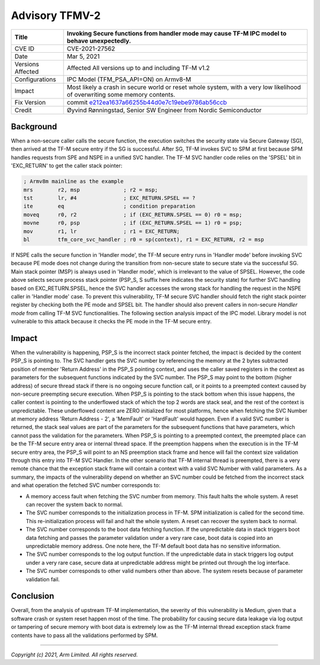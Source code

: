 Advisory TFMV-2
===============

+----------------+-------------------------------------------------------------+
| Title          | Invoking Secure functions from handler mode may cause TF-M  |
|                | IPC model to behave unexpectedly.                           |
+================+=============================================================+
| CVE ID         | CVE-2021-27562                                              |
+----------------+-------------------------------------------------------------+
| Date           | Mar 5, 2021                                                 |
+----------------+-------------------------------------------------------------+
| Versions       | Affected All versions up to and including TF-M v1.2         |
| Affected       |                                                             |
+----------------+-------------------------------------------------------------+
| Configurations | IPC Model (TFM_PSA_API=ON) on Armv8-M                       |
+----------------+-------------------------------------------------------------+
| Impact         | Most likely a crash in secure world or reset whole system,  |
|                | with a very low likelihood of overwriting some memory       |
|                | contents.                                                   |
+----------------+-------------------------------------------------------------+
| Fix Version    | commit `e212ea1637a66255b44d0e7c19ebe9786ab56ccb`_          |
+----------------+-------------------------------------------------------------+
| Credit         | Øyvind Rønningstad,                                         |
|                | Senior SW Engineer from Nordic Semiconductor                |
+----------------+-------------------------------------------------------------+

Background
----------

When a non-secure caller calls the secure function, the execution switches the
security state via Secure Gateway (SG), then arrived at the TF-M secure entry
if the SG is successful. After SG, TF-M invokes SVC to SPM at first because SPM
handles requests from SPE and NSPE in a unified SVC handler. The TF-M SVC
handler code relies on the 'SPSEL' bit in 'EXC_RETURN' to get the caller stack
pointer:

.. code-block:: asm

  ; Armv8m mainline as the example
  mrs        r2, msp              ; r2 = msp;
  tst        lr, #4               ; EXC_RETURN.SPSEL == ?
  ite        eq                   ; condition preparation
  moveq      r0, r2               ; if (EXC_RETURN.SPSEL == 0) r0 = msp;
  movne      r0, psp              ; if (EXC_RETURN.SPSEL == 1) r0 = psp;
  mov        r1, lr               ; r1 = EXC_RETURN;
  bl         tfm_core_svc_handler ; r0 = sp(context), r1 = EXC_RETURN, r2 = msp

If NSPE calls the secure function in 'Handler mode', the TF-M secure entry runs
in 'Handler mode' before invoking SVC because PE mode does not change during
the transition from non-secure state to secure state via the successful SG.
Main stack pointer (MSP) is always used in 'Handler mode', which is irrelevant
to the value of SPSEL. However, the code above selects secure process stack
pointer (PSP_S, S suffix here indicates the security state) for further SVC
handling based on EXC_RETURN.SPSEL, hence the SVC handler accesses the wrong
stack for handling the request in the NSPE caller in 'Handler mode' case.
To prevent this vulnerability, TF-M secure SVC handler should fetch the right
stack pointer register by checking both the PE mode and SPSEL bit. The handler
should also prevent callers in non-secure `Handler mode` from calling TF-M
SVC functionalities. The following section analysis impact of the IPC model.
Library model is not vulnerable to this attack because it checks the PE mode
in the TF-M secure entry.

Impact
------

When the vulnerability is happening, PSP_S is the incorrect stack pointer
fetched, the impact is decided by the content PSP_S is pointing to. The SVC
handler gets the SVC number by referencing the memory at the 2 bytes subtracted
position of member 'Return Address' in the PSP_S pointing context, and uses the
caller saved registers in the context as parameters for the subsequent
functions indicated by the SVC number. The PSP_S may point to the bottom
(higher address) of secure thread stack if there is no ongoing secure function
call, or it points to a preempted context caused by non-secure preempting
secure execution.
When PSP_S is pointing to the stack bottom when this issue happens, the caller
context is pointing to the underflowed stack of which the top 2 words are stack
seal, and the rest of the context is unpredictable. These underflowed content
are ZERO initialized for most platforms, hence when fetching the SVC Number at
memory address 'Return Address - 2', a 'MemFault' or 'HardFault' would happen.
Even if a valid SVC number is returned, the stack seal values are part of the
parameters for the subsequent functions that have parameters, which cannot pass
the validation for the parameters.
When PSP_S is pointing to a preempted context, the preempted place can be the
TF-M secure entry area or internal thread space. If the preemption happens when
the execution is in the TF-M secure entry area, the PSP_S will point to an NS
preemption stack frame and hence will fail the context size validation through
this entry into TF-M SVC Handler. In the other scenario that TF-M internal
thread is preempted, there is a very remote chance that the exception stack
frame will contain a context with a valid SVC Number with valid parameters.
As a summary, the impacts of the vulnerability depend on whether an SVC number
could be fetched from the incorrect stack and what operation the fetched SVC
number corresponds to:

- A memory access fault when fetching the SVC number from memory. This fault
  halts the whole system. A reset can recover the system back to normal.
- The SVC number corresponds to the initialization process in TF-M. SPM
  initialization is called for the second time. This re-initialization process
  will fail and halt the whole system. A reset can recover the system back to
  normal.
- The SVC number corresponds to the boot data fetching function. If the
  unpredictable data in stack triggers boot data fetching and passes the
  parameter validation under a very rare case, boot data is copied into an
  unpredictable memory address. One note here, the TF-M default boot data has
  no sensitive information.
- The SVC number corresponds to the log output function. If the unpredictable
  data in stack triggers log output under a very rare case, secure data at
  unpredictable address might be printed out through the log interface.
- The SVC number corresponds to other valid numbers other than above. The
  system resets because of parameter validation fail.

Conclusion
----------

Overall, from the analysis of upstream TF-M implementation, the severity of
this vulnerability is Medium, given that a software crash or system reset
happen most of the time. The probability for causing secure data leakage via
log output or tampering of secure memory with boot data is extremely low as the
TF-M internal thread exception stack frame contents have to pass all the
validations performed by SPM.

.. _e212ea1637a66255b44d0e7c19ebe9786ab56ccb: https://git.trustedfirmware.org/TF-M/trusted-firmware-m.git/commit/?id=e212ea1637a66255b44d0e7c19ebe9786ab56ccb

--------------

*Copyright (c) 2021, Arm Limited. All rights reserved.*
